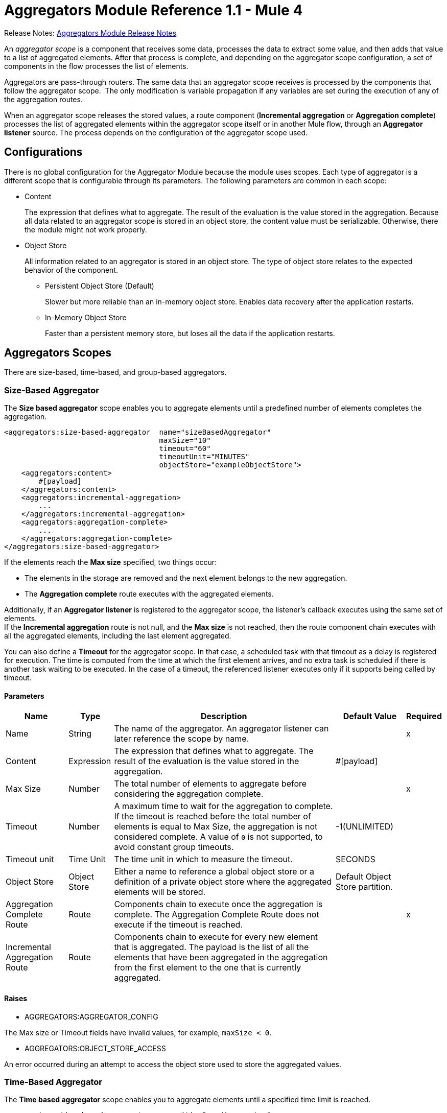 = Aggregators Module Reference 1.1 - Mule 4
:page-aliases: connectors::aggregator/aggregators-module-reference.adoc



Release Notes: xref:release-notes::connector/aggregators-module-release-notes.adoc[Aggregators Module Release Notes]

An _aggregator scope_ is a component that receives some data, processes the data to extract some value, and then adds that value to a list of aggregated elements. After that process is complete, and depending on the aggregator scope configuration, a set of components in the flow processes the list of elements.

Aggregators are pass-through routers. The same data that an aggregator scope receives is processed by the components that follow the aggregator scope. 
The only modification is variable propagation if any variables are set during the execution of any of the aggregation routes.

When an aggregator scope releases the stored values, a route component (*Incremental aggregation* or *Aggregation complete*) processes the list of aggregated elements within the aggregator scope itself or in another Mule flow, through an *Aggregator listener* source. The process depends on the configuration of the aggregator scope used.

== Configurations

There is no global configuration for the Aggregator Module because the module uses scopes. Each type of aggregator is a different scope that is configurable through its parameters. The following parameters are common in each scope:

* Content
+
The expression that defines what to aggregate. The result of the evaluation is the value stored in the aggregation. Because all data related to an aggregator scope is stored in an object store, the content value must be serializable. Otherwise, there the module might not work properly.

* Object Store
+
All information related to an aggregator is stored in an object store. The type of object store relates to the expected behavior of the component.

** Persistent Object Store (Default)
+
Slower but more reliable than an in-memory object store. Enables data recovery after the application restarts.
** In-Memory Object Store
+
Faster than a persistent memory store, but loses all the data if the application restarts.

== Aggregators Scopes

There are size-based, time-based, and group-based aggregators.

[[size-based-aggregator]]
=== Size-Based Aggregator

The *Size based aggregator* scope enables you to aggregate elements until a predefined number of elements completes the aggregation.

[source,xml,linenums]
----
<aggregators:size-based-aggregator  name="sizeBasedAggregator"
                                    maxSize="10"
                                    timeout="60"
                                    timeoutUnit="MINUTES"
                                    objectStore="exampleObjectStore">
    <aggregators:content>
        #[payload]
    </aggregators:content>
    <aggregators:incremental-aggregation>
        ...
    </aggregators:incremental-aggregation>
    <aggregators:aggregation-complete>
        ...
    </aggregators:aggregation-complete>
</aggregators:size-based-aggregator>
----

If the elements reach the *Max size* specified, two things occur:

* The elements in the storage are removed and the next element belongs to the new aggregation.
* The *Aggregation complete* route executes with the aggregated elements.

Additionally, if an *Aggregator listener* is registered to the aggregator scope, the listener's callback executes using the same set of elements. +
If the *Incremental aggregation* route is not null, and the *Max size* is not reached, then the route component chain executes with all the aggregated elements, including the last element aggregated.

You can also define a *Timeout* for the aggregator scope. In that case, a scheduled task with that timeout as a delay is registered for execution. The time is computed from the time at which the first element arrives, and no extra task is scheduled if there is another task waiting to be executed. In the case of a timeout, the referenced listener executes only if it supports being called by timeout.

==== Parameters

[%header%autowidth.spread]
|===
| Name | Type | Description | Default Value | Required
| Name | String | The name of the aggregator. An aggregator listener can later reference the scope by name. || x
| Content | Expression | The expression that defines what to aggregate. The result of the evaluation is the value stored in the aggregation. | #[payload] |
| Max Size | Number | The total number of elements to aggregate before considering the aggregation complete. | | x
| Timeout | Number |  A maximum time to wait for the aggregation to complete. If the timeout is reached before the total number of elements is equal to Max Size, the aggregation is not considered complete. A value of `0` is not supported, to avoid constant group timeouts. | -1(UNLIMITED) |
| Timeout unit | Time Unit | The time unit in which to measure the timeout. |  SECONDS |
| Object Store | Object Store |  Either a name to reference a global object store or a definition of a private object store where the aggregated elements will be stored. |  Default Object Store partition. |
| Aggregation Complete Route | Route | Components chain to execute once the aggregation is complete. The Aggregation Complete Route does not execute if the timeout is reached. | | x
| Incremental Aggregation Route | Route | Components chain to execute for every new element that is aggregated. The payload is the list of all the elements that have been aggregated in the aggregation from the first element to the one that is currently aggregated. | |
|===


==== Raises

* AGGREGATORS:AGGREGATOR_CONFIG

The Max size or Timeout fields have invalid values, for example, `maxSize < 0`.

* AGGREGATORS:OBJECT_STORE_ACCESS

An error occurred during an attempt to access the object store used to store the aggregated values.


[[time-based-aggregator]]
=== Time-Based Aggregator

The *Time based aggregator* scope enables you to aggregate elements until a specified time limit is reached.

[source,xml,linenums]
----
<aggregators:time-based-aggregator  name="timeBasedAggregator"
                                    period="60"
                                    periodUnit="MINUTES"
                                    maxSize="10"
                                    objectStore="exampleObjectStore">
    <aggregators:content>
        #[payload]
    </aggregators:content>
    <aggregators:incremental-aggregation>
        ...
    </aggregators:incremental-aggregation>
</aggregators:time-based-aggregator>
----

The period taken into account is computed from the time the first element arrives. After the aggregation is released, the timer does not start until the next element arrives. 

The aggregator also enables an *Incremental aggregation* route to be executed every time a new element arrives, unless a *Max size* is set.
If that is the case, the *Incremental aggregation* route executes every time except when the size of the aggregated elements is equal to the *Max size*. If an *Aggregator listener* is present at that moment, the listener callback is also executed.

==== Parameters

[%header%autowidth.spread]
|===
| Name | Type | Description | Default Value | Required
| Name | String | The name of the aggregator. An aggregator listener can later reference the scope by name. || x
| Content | Expression | The expression that defines what to aggregate. The result of the evaluation is the value stored in the aggregation. | #[payload] |
| Period | Number |  A time period to wait before considering the aggregation complete. | | x
| Period unit | Time Unit | The time unit in which to measure the time period. |  SECONDS |
| Max Size | Number | The total number of elements to aggregate before considering the aggregation complete. | -1(UNLIMITED) |
| Object Store | Object Store |  Either a name to reference a global object store or a definition of a private object store where the aggregated elements will be stored. |  Default Object Store partition. |
| Incremental Aggregation Route | Route | Components chain to execute for every new element that is aggregated. The payload is the list of all the elements that have been aggregated in the aggregation from the first element to the one that is currently aggregated. | |
|===

==== Raises

* AGGREGATORS:AGGREGATOR_CONFIG

The Period or Max size fields have invalid values, for example, Period = 0.

* AGGREGATORS:OBJECT_STORE_ACCESS

An error occurred during an attempt to access the object store used to store the aggregated values.


[[group-based-aggregator]]
=== Group-Based Aggregator

The *Group based aggregator* scope enables you to aggregate elements into groups by group ID.

[source,xml,linenums]
----
<aggregators:group-based-aggregator name="groupBasedAggregator"
                                    groupId="#[correlationId]"
                                    groupSize="#[itemSequenceInfo.sequenceSize]"
                                    evictionTime="180"
                                    evictionTimeUnit="SECONDS"
                                    timeout="60"
                                    timeoutUnit="MINUTES"
                                    objectStore="exampleObjectStore">
    <aggregators:content>
        #[payload]
    </aggregators:content>
    <aggregators:incremental-aggregation>
        ...
    </aggregators:incremental-aggregation>
    <aggregators:aggregation-complete>
        ...
    </aggregators:aggregation-complete>
</aggregators:group-based-aggregator>
----

If the elements reach the *Max size* specified for the group, two things occur:

* The elements in that group are removed from storage. The group is marked as complete and every new element that arrives at that group raises an exception.
* The *Aggregation complete* route executes with the aggregated elements of that particular group.

Every time a new element reaches the aggregator, an ID is resolved. If a group with that ID already exists in the aggregator, the value is added to that group. Otherwise, a new group with that ID is created and the received element is the first element in that group's aggregation.

Additionally, if an *Aggregator listener* is registered to the aggregator scope, the listener's callback executes with the same set of elements. +
If the *Incremental aggregation* route is not null, and the *Max size* is not reached, then the route component chain executes with all the aggregated elements, including the last element aggregated.

The *Group based aggregator* scope introduces some important concepts:

* Group timeout +
Specifies when a group must be released because all the necessary elements for the group did not arrive within the expected time. If a group has timed out but is not yet evicted, it rejects attempts to add any new values

* Group eviction +
Specifies when a group is removed from the aggregator, regardless of whether it was completed or timed out. If a new element with that group's ID is received by the aggregator, the group is created again.

Lastly, when elements that reach group-based aggregators come from a sequence that is split (by a xref:mule-runtime::for-each-scope-concept.adoc[ForEach] component for example), each element is assigned a different `sequenceNumber`. In that case, the elements are sorted in increasing order prior to the aggregation release.

==== Parameters

[%header%autowidth.spread]
|===
| Name | Type | Description | Default Value | Required
| Name | String | The name of the aggregator. An aggregator listener can later reference the scope by name. || x
| Content | Expression | The expression that defines what to aggregate. The result of the evaluation is the value stored in the aggregation. | #[payload] |
| Group Id | Expression | The expression to evaluate for every new message received to obtain the ID for the group in which it should be aggregated.. | #[correlationId] |
| Group Size | Number | The maximum size to assign to the group with the group ID resolved. All messages with the same group ID must have the same group size. If not, only the first resolved group size is considered correct. A warning is logged for every group that does not match. | #[itemSequenceInfo.sequenceSize] |
| Eviction Time | Number | The time to remember a group ID after it is completed or timed out (0 means: don't remember, -1: remember forever) | 180 |
| Eviction Time Unit | Time Unit | The time unit for the Eviction Time. | SECONDS |
| Timeout | Number |  The maximum time to wait for the aggregation of a group to complete. If the timeout is reached before the total number of elements in that group is equal to the group's size, the aggregation is considered complete. To avoid constant group timeouts, a value of `0` is not supported. | -1(UNLIMITED) |
| Timeout unit | Time Unit | The time unit in which to measure the timeout. |  SECONDS |
| Object Store | Object Store |  Either a name to reference a global object store or a definition of a private object store where the aggregated elements are stored. |  Default Object Store partition |
| Aggregation Complete Route | Route |  Components chain to execute once the aggregation is complete. | | x
| Incremental Aggregation Route | Route | Components chain to execute for every new element that is aggregated. The payload is the list of all the elements that have been aggregated in the aggregation from the first element to the one that is currently aggregated. | |
|===

==== Raises

* AGGREGATORS:GROUP_COMPLETED

An error occurred during an attempt to add a new element to an already completed group that was not yet evicted.

* AGGREGATORS:GROUP_TIMED_OUT

An error occurred during an attempt to add a new element to a group that timed out but had not yet been evicted.

* AGGREGATORS:NO_GROUP_ID

The expression that resolves to the group ID returns null.

* AGGREGATORS:NO_GROUP_SIZE

The expression that resolves to the group size returns null.

* AGGREGATORS:AGGREGATOR_CONFIG

The Group size or Timeout fields have invalid values, for example, groupSize < 0.

* AGGREGATORS:OBJECT_STORE_ACCESS

An error occurred during an attempt to access the object store used to store the aggregated values.


== Sources

[[aggregator-listener]]
=== Aggregator Listener

An *Aggregator listener* is a source for listening to elements triggered by an aggregator scope.

`<aggregators:aggregator-listener aggregatorName="exampleAggregator" includeTimedOutGroups="false">`

[IMPORTANT]
An Aggregator listener references only aggregator scopes that are inside a flow. Aggregator scopes declared in a subflow are not visible to Aggregator listeners.

After the aggregator scope referenced by the listener completes an aggregation, the listener is triggered with a list of all the elements. +
Because the *Aggregator listener* is a source, it is located in a different flow than the aggregator. The listener cannot access the context from the aggregator's flow, and therefore cannot access the flow's variables.

Although you can use aggregation listeners for any kind of aggregator, it is important for time-driven asynchronous aggregations, which do not execute an aggregator route and can reach components only in flows with an aggregator listener as the source.



==== Parameters

[%header%autowidth.spread]
|===
| Name | Type | Description | Default Value | Required
| Aggregator Name | String | The name of the aggregator to listen to. After that aggregator releases its elements, the listener is executed. Each listener can reference only one aggregator, and each aggregator can be referenced by at most one listener. | | x
| Include Timed Out Groups | Boolean | Indicates whether the listener should be triggered when a group is released due to a timeout. | false |
|===

== Aggregation Attributes

Each time a message goes through an aggregation, some attributes with information about the aggregation are added to the message.

[%header%autowidth.spread]
|===
| Name | Type | Description
| Aggregation ID | String | The ID from the group in which the element is aggregated. If the aggregation strategy does not aggregate by group, this field is an autogenerated value that is kept until the aggregation is released (as with group-based and time-based aggregators).
| First Item Arrival Time | Date | The time when the first value is aggregated.
| Last Item Arrival Time | Date | The time when the last value is aggregated.
| Is Aggregation Complete | Boolean | True if the aggregation is complete, False otherwise.
|===


[[RedeliveryPolicy]]
=== Redelivery Policy

Configures the redelivery policy for executing requests that generate errors. You can add a redelivery policy to any source in a flow. 

[cols=".^20%,.^25%,.^30%,.^15%,.^10%", options="header"]
|======================
| Field | Type | Description | Default Value | Required
| Max Redelivery Count a| Number | Maximum number of times that a redelivered request can be processed unsuccessfully before returning a REDELIVERY_EXHAUSTED error. |  | 
| Use Secure Hash a| Boolean | If `true`, Mule uses a secure hash algorithm to identify a redelivered message. |  | 
| Message Digest Algorithm a| String | Secure hashing algorithm to use if the <b>Use Secure Hash<b/> field is `true`. If the payload of the message is a Java object, Mule ignores this value and returns the value that the payload’s `hashCode()` returned. |  | 
| Id Expression a| String | One or more expressions that determine when a message was redelivered. This property can be set only if the <b>Use Secure Hash</b> field is `false`. |  | 
| Object Store a| <<ObjectStore>> | Configures the object store that stores the redelivery counter for each message. |  | 
|======================

== System Properties

[%header%autowidth.spread]
|===
| Property | Description | Default Value | Example
| `mule.aggregator.executor.failOnStartIfNoQuorum` | Currently a Mule app deployment fails, if the quorum constraint is not met. This system property sends the quorum poll to the background to deploy the Mule app. | `True` | `-M-Dmule.aggregator.executor.failOnStartIfNoQuorum=false`
| `mule.aggregator.executor.delayForQuorum` | Configures the time (in milliseconds) between quorum polls, and the property takes effect if the `mule.aggregator.executor.failOnStartIfNoQuorum` property has a value of `false`. |`100` | `-M-Dmule.aggregator.executor.delayForQuorum=200`
|===

[[see_also]]
== See Also

* xref:aggregators-examples.adoc[Aggregators Module Examples]
* https://help.mulesoft.com[MuleSoft Help Center]
